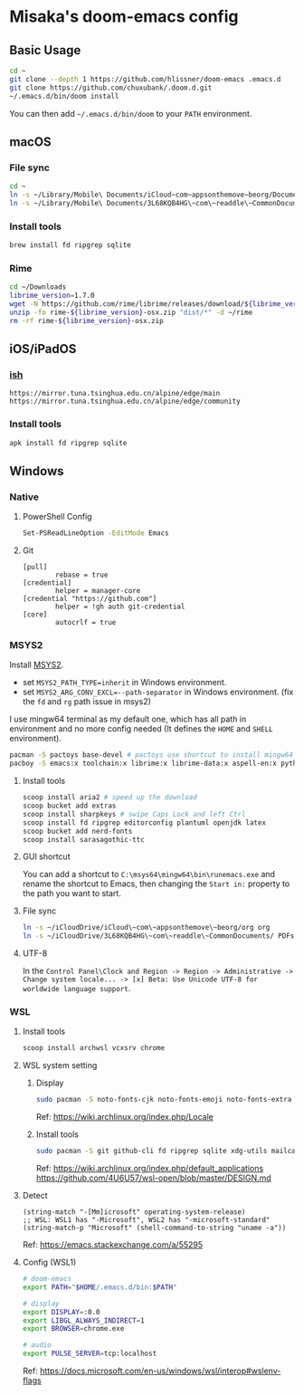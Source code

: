 * Misaka's doom-emacs config
** Basic Usage
#+begin_src sh
  cd ~
  git clone --depth 1 https://github.com/hlissner/doom-emacs .emacs.d
  git clone https://github.com/chuxubank/.doom.d.git
  ~/.emacs.d/bin/doom install
#+end_src

You can then add =~/.emacs.d/bin/doom= to your ~PATH~ environment.

** macOS
*** File sync
#+begin_src sh
  cd ~
  ln -s ~/Library/Mobile\ Documents/iCloud~com~appsonthemove~beorg/Documents/org org
  ln -s ~/Library/Mobile\ Documents/3L68KQB4HG\~com\~readdle\~CommonDocuments/Documents PDFs
#+end_src

*** Install tools
#+begin_src sh
  brew install fd ripgrep sqlite
#+end_src

*** Rime
#+begin_src sh
  cd ~/Downloads
  librime_version=1.7.0
  wget -N https://github.com/rime/librime/releases/download/${librime_version}/rime-${librime_version}-osx.zip
  unzip -fo rime-${librime_version}-osx.zip "dist/*" -d ~/rime
  rm -rf rime-${librime_version}-osx.zip
#+end_src

#+RESULTS:
| Archive:   | rime-1.7.0-osx.zip                                        |
| inflating: | /Users/misaka/rime/dist/bin/rime_dict_manager             |
| inflating: | /Users/misaka/rime/dist/bin/rime_deployer                 |
| inflating: | /Users/misaka/rime/dist/include/rime_levers_api.h         |
| inflating: | /Users/misaka/rime/dist/include/rime_api.h                |
| inflating: | /Users/misaka/rime/dist/lib/librime.dylib                 |
| inflating: | /Users/misaka/rime/dist/lib/librime.1.dylib               |
| inflating: | /Users/misaka/rime/dist/share/cmake/rime/RimeConfig.cmake |

** iOS/iPadOS
*** [[https://ish.app][ish]]
#+name: /etc/apk/repositories
#+begin_src
  https://mirror.tuna.tsinghua.edu.cn/alpine/edge/main
  https://mirror.tuna.tsinghua.edu.cn/alpine/edge/community
#+end_src

*** Install tools
#+begin_src sh
  apk install fd ripgrep sqlite
#+end_src

** Windows
*** Native
**** PowerShell Config
#+begin_src sh
Set-PSReadLineOption -EditMode Emacs
#+end_src
**** Git
#+begin_src gitconfig
[pull]
        rebase = true
[credential]
        helper = manager-core
[credential "https://github.com"]
        helper = !gh auth git-credential
[core]
        autocrlf = true
#+end_src

*** MSYS2
Install [[https://www.msys2.org/][MSYS2]].
- set ~MSYS2_PATH_TYPE=inherit~ in Windows environment.
- set ~MSYS2_ARG_CONV_EXCL=--path-separator~ in Windows environment. (fix the ~fd~ and ~rg~ path issue in msys2)

I use mingw64 terminal as my default one, which has all path in environment and no more config needed (It defines the =HOME= and =SHELL= environment).

#+begin_src bash
  pacman -S pactoys base-devel # pactoys use shortcut to install mingw64 packages, base-devel is needed by pdf-tools and emacs-rime
  pacboy -S emacs:x toolchain:x librime:x librime-data:x aspell-en:x python-pylint:x clang:x clang-tools-extra:x libc++:x
#+end_src

**** Install tools
#+begin_src sh
  scoop install aria2 # speed up the download
  scoop bucket add extras
  scoop install sharpkeys # swipe Caps Lock and left Ctrl
  scoop install fd ripgrep editorconfig plantuml openjdk latex
  scoop bucket add nerd-fonts
  scoop install sarasagothic-ttc
#+end_src

**** GUI shortcut
You can add a shortcut to =C:\msys64\mingw64\bin\runemacs.exe= and rename the shortcut to Emacs, then changing the =Start in:= property to the path you want to start.

**** File sync
#+begin_src sh
  ln -s ~/iCloudDrive/iCloud\~com\~appsonthemove\~beorg/org org
  ln -s ~/iCloudDrive/3L68KQB4HG\~com\~readdle\~CommonDocuments/ PDFs
#+end_src

**** UTF-8
In the ~Control Panel\Clock and Region -> Region -> Administrative -> Change system locale... -> [x] Beta: Use Unicode UTF-8 for worldwide language support~.

*** WSL
**** Install tools
#+begin_src sh
  scoop install archwsl vcxsrv chrome
#+end_src

**** WSL system setting
***** Display
#+begin_src sh
sudo pacman -S noto-fonts-cjk noto-fonts-emoji noto-fonts-extra ttf-fira-code
#+end_src

Ref: https://wiki.archlinux.org/index.php/Locale

***** Install tools
#+begin_src sh
  sudo pacman -S git github-cli fd ripgrep sqlite xdg-utils mailcap base-devel texlive-core texlive-langchinese librime poppler-data aspell aspell-en texlab graphviz
#+end_src

Ref: https://wiki.archlinux.org/index.php/default_applications
     https://github.com/4U6U57/wsl-open/blob/master/DESIGN.md

**** Detect
#+begin_src elisp
(string-match "-[Mm]icrosoft" operating-system-release)
;; WSL: WSL1 has "-Microsoft", WSL2 has "-microsoft-standard"
(string-match-p "Microsoft" (shell-command-to-string "uname -a"))
#+end_src

Ref: https://emacs.stackexchange.com/a/55295

**** Config (WSL1)
#+begin_src sh
# doom-emacs
export PATH="$HOME/.emacs.d/bin:$PATH"

# display
export DISPLAY=:0.0
export LIBGL_ALWAYS_INDIRECT=1
export BROWSER=chrome.exe

# audio
export PULSE_SERVER=tcp:localhost
#+end_src

Ref: https://docs.microsoft.com/en-us/windows/wsl/interop#wslenv-flags
